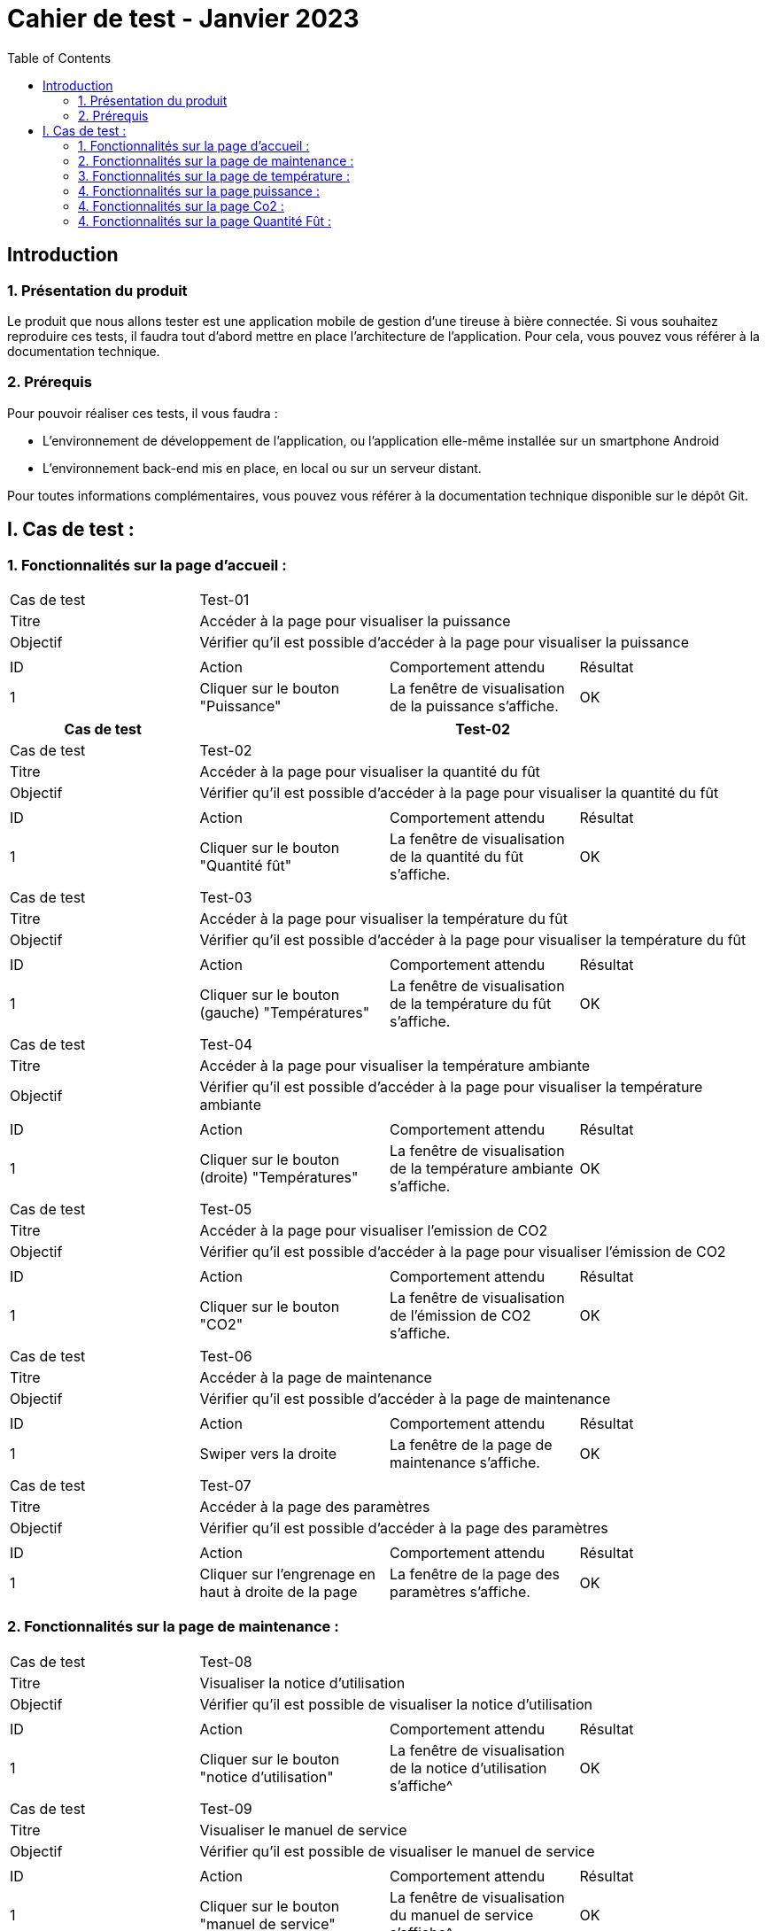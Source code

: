 = Cahier de test - Janvier 2023
:icons: font
:experimental:
:toc:

== Introduction

=== 1. Présentation du produit

Le produit que nous allons tester est une application mobile de gestion d'une tireuse à bière connectée. Si vous souhaitez reproduire ces tests, il faudra tout d'abord mettre en place l'architecture de l'application. Pour cela, vous pouvez vous référer à la documentation technique.

=== 2. Prérequis

Pour pouvoir réaliser ces tests, il vous faudra :

* L'environnement de développement de l'application, ou l'application elle-même installée sur un smartphone Android
* L'environnement back-end mis en place, en local ou sur un serveur distant.

Pour toutes informations complémentaires, vous pouvez vous référer à la documentation technique disponible sur le dépôt Git.


== I. Cas de test :
=== 1. Fonctionnalités sur la page d'accueil :

|====

>|Cas de test 3+|Test-01
>|Titre 3+|Accéder à la page pour visualiser la puissance
>|Objectif 3+| Vérifier qu'il est possible d'accéder à la page pour visualiser la puissance

4+|

^|ID ^|Action ^|Comportement attendu ^|Résultat
^|1 ^|Cliquer sur le bouton "Puissance" ^|La fenêtre de visualisation de la puissance  s'affiche. ^|OK


|====

|====
|Cas de test 3+|Test-02

>|Cas de test 3+|Test-02
>|Titre 3+|Accéder à la page pour visualiser la quantité du fût
>|Objectif 3+| Vérifier qu'il est possible d'accéder à la page pour visualiser la quantité du fût

4+|

^|ID ^|Action ^|Comportement attendu ^|Résultat
^|1 ^|Cliquer sur le bouton "Quantité fût" ^|La fenêtre de visualisation de la quantité du fût s'affiche. ^|OK


|====

|====

>|Cas de test 3+|Test-03
>|Titre 3+|Accéder à la page pour visualiser la température du fût
>|Objectif 3+| Vérifier qu'il est possible d'accéder à la page pour visualiser la température du fût

4+|

^|ID ^|Action ^|Comportement attendu ^|Résultat
^|1 ^|Cliquer sur le bouton (gauche) "Températures" ^|La fenêtre de visualisation de la température du fût s'affiche. ^|OK


|====

|====

>|Cas de test 3+|Test-04
>|Titre 3+|Accéder à la page pour visualiser la température ambiante
>|Objectif 3+| Vérifier qu'il est possible d'accéder à la page pour visualiser la température ambiante

4+|

^|ID ^|Action ^|Comportement attendu ^|Résultat
^|1 ^|Cliquer sur le bouton (droite) "Températures" ^|La fenêtre de visualisation de la température ambiante s'affiche. ^|OK


|====

|====

>|Cas de test 3+|Test-05
>|Titre 3+|Accéder à la page pour visualiser l'emission de CO2
>|Objectif 3+| Vérifier qu'il est possible d'accéder à la page pour visualiser l'émission de CO2

4+|

^|ID ^|Action ^|Comportement attendu ^|Résultat
^|1 ^|Cliquer sur le bouton "CO2" ^|La fenêtre de visualisation de l'émission de CO2 s'affiche. ^|OK


|====

|====

>|Cas de test 3+|Test-06
>|Titre 3+|Accéder à la page de maintenance
>|Objectif 3+| Vérifier qu'il est possible d'accéder à la page de maintenance

4+|

^|ID ^|Action ^|Comportement attendu ^|Résultat
^|1 ^|Swiper vers la droite ^|La fenêtre de la page de maintenance s'affiche. ^|OK

|====

|====

>|Cas de test 3+|Test-07
>|Titre 3+|Accéder à la page des paramètres
>|Objectif 3+| Vérifier qu'il est possible d'accéder à la page des paramètres

4+|

^|ID ^|Action ^|Comportement attendu ^|Résultat
^|1 ^|Cliquer sur l'engrenage en haut à droite de la page ^|La fenêtre de la page des paramètres s'affiche. ^|OK

|====

=== 2. Fonctionnalités sur la page de maintenance :

|====

>|Cas de test 3+|Test-08
>|Titre 3+|Visualiser la notice d'utilisation
>|Objectif 3+| Vérifier qu'il est possible de visualiser la notice d'utilisation

4+|

^|ID ^|Action ^|Comportement attendu ^|Résultat
^|1 ^|Cliquer sur le bouton "notice d'utilisation" ^|La fenêtre de visualisation de la notice d'utilisation s'affiche^|OK

|====

|====

>|Cas de test 3+|Test-09
>|Titre 3+|Visualiser le manuel de service
>|Objectif 3+| Vérifier qu'il est possible de visualiser le manuel de service

4+|

^|ID ^|Action ^|Comportement attendu ^|Résultat
^|1 ^|Cliquer sur le bouton "manuel de service" ^|La fenêtre de visualisation du manuel de service s'affiche^|OK

|====

|====

>|Cas de test 3+|Test-10
>|Titre 3+|Visualiser les gammes préventives
>|Objectif 3+| Vérifier qu'il est possible de visualiser les gammes préventives

4+|

^|ID ^|Action ^|Comportement attendu ^|Résultat
^|1 ^|Cliquer sur le bouton "Maintenance préventive" ^|La fenêtre de la page de la maintenance préventive s'affiche^|OK
^|2 ^|Cliquer sur un bouton sur la page pour visualiser la gamme ^|La fenêtre de visualisation de la gamme s'affiche^|OK

|====

|====

>|Cas de test 3+|Test-11
>|Titre 3+|Visualiser les gammes curatives
>|Objectif 3+| Vérifier qu'il est possible de visualiser les gammes curatives

4+|

^|ID ^|Action ^|Comportement attendu ^|Résultat
^|1 ^|Cliquer sur le bouton "Maintenance curative" ^|La fenêtre de la page de la maintenance curative s'affiche ^|OK
^|2 ^|Cliquer sur un bouton sur la page pour visualiser la gamme ^|La fenêtre de visualisation de la gamme s'affiche ^|OK

|====

=== 3. Fonctionnalités sur la page de température :

|====

>|Cas de test 3+|Test-12
>|Titre 3+| Visualiser l'historique de la température
>|Objectif 3+| Vérifier qu'il est possible de visualiser l'historique de la température

4+|

^|ID ^|Action ^|Comportement attendu ^|Résultat
^|1 ^|Cliquer sur le bouton "Aujourd'hui" ^|L'historique de la température de la journée s'affiche^|OK
^|2 ^|Cliquer sur le bouton "Hier" ^|L'historique de la température de la veille s'affiche^|OK

|====

|====

>|Cas de test 3+|Test-13
>|Titre 3+| Visualiser l'état de la température
>|Objectif 3+| Vérifier si la température est correcte

4+|

^|ID ^|Action ^|Comportement attendu ^|Résultat
^|1 ^|Arrivée sur la page température" ^|Un cercle de couleur doit être visible et changer selon l'état de la température^|OK
^|2 ^|Cliquer sur le bouton "(i)" ^|Les différents états disponibles avec les couleurs associées doivent s'afficher^|OK

|====

|====

>|Cas de test 3+|Test-14
>|Titre 3+| Vérifier l'état de la jauge
>|Objectif 3+| Vérifier si la température est correcte

4+|

^|ID ^|Action ^|Comportement attendu ^|Résultat
^|1 ^|Arrivée sur la page température" ^|Une jauge de couleur doit être disponible et être en accord avec l'état de la température^|OK
|====

=== 4. Fonctionnalités sur la page puissance :

|====

>|Cas de test 3+|Test-15
>|Titre 3+| Visualiser l'historique de la puissance
>|Objectif 3+| Vérifier qu'il est possible de visualiser l'historique de la température

4+|

^|ID ^|Action ^|Comportement attendu ^|Résultat
^|1 ^|Cliquer sur le bouton "Aujourd'hui" ^|L'historique de la puissance de la journée s'affiche^|OK
^|2 ^|Cliquer sur le bouton "Hier" ^|L'historique de la puissance de la veille s'affiche^|OK

|====

|====

>|Cas de test 3+|Test-16
>|Titre 3+| Visualiser l'état de la puissance
>|Objectif 3+| Vérifier si la puissance est correcte

4+|

^|ID ^|Action ^|Comportement attendu ^|Résultat
^|1 ^|Arrivée sur la page puissance" ^|Un cercle de couleur doit être visible et changer selon l'état de la puissance^|OK
^|2 ^|Cliquer sur le bouton "(i)" ^|Les différents états disponibles avec les couleurs associées doivent s'afficher^|OK

|====

|====

>|Cas de test 3+|Test-17
>|Titre 3+| Vérifier l'état de l'éclair
>|Objectif 3+| Vérifier si la puissance est correcte

4+|

^|ID ^|Action ^|Comportement attendu ^|Résultat
^|1 ^|Arrivée sur la page température" ^|Un éclair doit être disponible et être en accord avec l'état de la température^|OK
|====

=== 4. Fonctionnalités sur la page Co2 :


|====

>|Cas de test 3+|Test-18
>|Titre 3+| Visualiser l'historique du Co2
>|Objectif 3+| Vérifier qu'il est possible de visualiser l'historique du Co2

4+|

^|ID ^|Action ^|Comportement attendu ^|Résultat
^|1 ^|Cliquer sur le bouton "Aujourd'hui" ^|L'historique du Co2 de la journée s'affiche^|OK
^|2 ^|Cliquer sur le bouton "Hier" ^|L'historique du Co2 de la veille s'affiche^|OK

|====

|====

>|Cas de test 3+|Test-19
>|Titre 3+| Visualiser l'état du Co2
>|Objectif 3+| Vérifier si l'air ambiant est sain

4+|

^|ID ^|Action ^|Comportement attendu ^|Résultat
^|1 ^|Arrivée sur la page Co2" ^|Un cercle de couleur doit être visible et changer selon le niveau du Co2 dans l'air^|OK
^|2 ^|Cliquer sur le bouton "(i)" ^|Les différents états disponibles avec les couleurs associées doivent s'afficher^|OK

|====

|====

>|Cas de test 3+|Test-20
>|Titre 3+| Vérifier l'état de la terre
>|Objectif 3+| Vérifier si le niveau de Co2 dans l'air est correct

4+|

^|ID ^|Action ^|Comportement attendu ^|Résultat
^|1 ^|Arrivée sur la page Co2" ^|Une terre (image) doit être disponible et être en accord avec l'état du Co2^|OK
|====

=== 4. Fonctionnalités sur la page Quantité Fût :

|====

>|Cas de test 3+|Test-21
>|Titre 3+| Visualiser l'historique de la quantité de bière
>|Objectif 3+| Vérifier qu'il est possible de visualiser l'historique de la quantité de bière

4+|

^|ID ^|Action ^|Comportement attendu ^|Résultat
^|1 ^|Cliquer sur le bouton "Aujourd'hui" ^|L'historique de la quantité de la journée s'affiche^|OK
^|2 ^|Cliquer sur le bouton "Hier" ^|L'historique de la quantité de la veille s'affiche^|OK

|====

|====

>|Cas de test 3+|Test-21
>|Titre 3+| Visualiser l'état de la bière dans le fût
>|Objectif 3+| Vérifier si le niveau de bière est correct

4+|

^|ID ^|Action ^|Comportement attendu ^|Résultat
^|1 ^|Arrivée sur la page Quantité Fût" ^|Un cercle de couleur doit être visible et changer selon le niveau de bière dans le fût^|OK
^|2 ^|Cliquer sur le bouton "(i)" ^|Les différents états disponibles avec les couleurs associées doivent s'afficher^|OK

|====

|====

>|Cas de test 3+|Test-22
>|Titre 3+| Vérifier l'état du fût
>|Objectif 3+| Vérifier si le niveau de de bière est correct

4+|

^|ID ^|Action ^|Comportement attendu ^|Résultat
^|1 ^|Arrivée sur la page Quantité Fût" ^|Un fût (image) doit être disponible et être en accord avec l'état du taux de remplissage^|OK
|====
